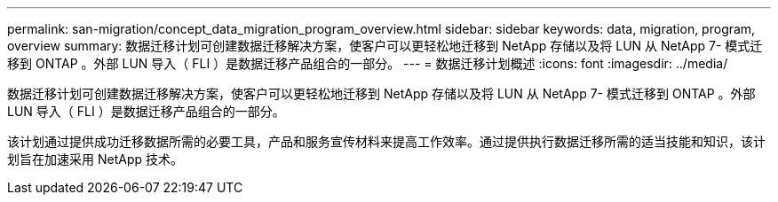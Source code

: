 ---
permalink: san-migration/concept_data_migration_program_overview.html 
sidebar: sidebar 
keywords: data, migration, program, overview 
summary: 数据迁移计划可创建数据迁移解决方案，使客户可以更轻松地迁移到 NetApp 存储以及将 LUN 从 NetApp 7- 模式迁移到 ONTAP 。外部 LUN 导入（ FLI ）是数据迁移产品组合的一部分。 
---
= 数据迁移计划概述
:icons: font
:imagesdir: ../media/


[role="lead"]
数据迁移计划可创建数据迁移解决方案，使客户可以更轻松地迁移到 NetApp 存储以及将 LUN 从 NetApp 7- 模式迁移到 ONTAP 。外部 LUN 导入（ FLI ）是数据迁移产品组合的一部分。

该计划通过提供成功迁移数据所需的必要工具，产品和服务宣传材料来提高工作效率。通过提供执行数据迁移所需的适当技能和知识，该计划旨在加速采用 NetApp 技术。
